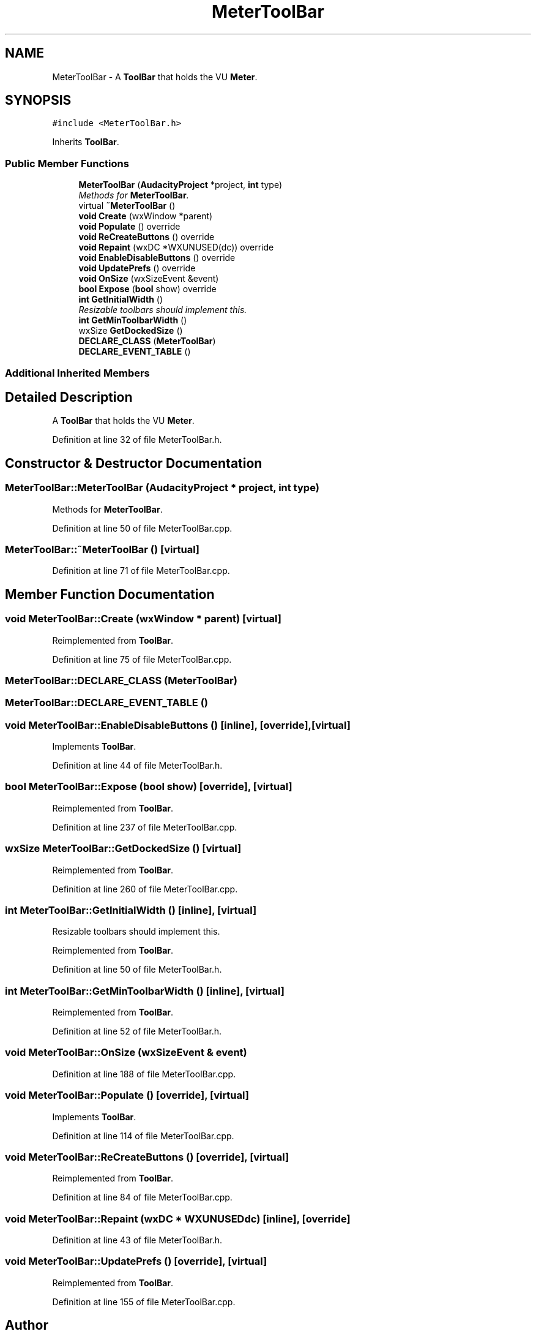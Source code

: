 .TH "MeterToolBar" 3 "Thu Apr 28 2016" "Audacity" \" -*- nroff -*-
.ad l
.nh
.SH NAME
MeterToolBar \- A \fBToolBar\fP that holds the VU \fBMeter\fP\&.  

.SH SYNOPSIS
.br
.PP
.PP
\fC#include <MeterToolBar\&.h>\fP
.PP
Inherits \fBToolBar\fP\&.
.SS "Public Member Functions"

.in +1c
.ti -1c
.RI "\fBMeterToolBar\fP (\fBAudacityProject\fP *project, \fBint\fP type)"
.br
.RI "\fIMethods for \fBMeterToolBar\fP\&. \fP"
.ti -1c
.RI "virtual \fB~MeterToolBar\fP ()"
.br
.ti -1c
.RI "\fBvoid\fP \fBCreate\fP (wxWindow *parent)"
.br
.ti -1c
.RI "\fBvoid\fP \fBPopulate\fP () override"
.br
.ti -1c
.RI "\fBvoid\fP \fBReCreateButtons\fP () override"
.br
.ti -1c
.RI "\fBvoid\fP \fBRepaint\fP (wxDC *WXUNUSED(dc)) override"
.br
.ti -1c
.RI "\fBvoid\fP \fBEnableDisableButtons\fP () override"
.br
.ti -1c
.RI "\fBvoid\fP \fBUpdatePrefs\fP () override"
.br
.ti -1c
.RI "\fBvoid\fP \fBOnSize\fP (wxSizeEvent &event)"
.br
.ti -1c
.RI "\fBbool\fP \fBExpose\fP (\fBbool\fP show) override"
.br
.ti -1c
.RI "\fBint\fP \fBGetInitialWidth\fP ()"
.br
.RI "\fIResizable toolbars should implement this\&. \fP"
.ti -1c
.RI "\fBint\fP \fBGetMinToolbarWidth\fP ()"
.br
.ti -1c
.RI "wxSize \fBGetDockedSize\fP ()"
.br
.ti -1c
.RI "\fBDECLARE_CLASS\fP (\fBMeterToolBar\fP)"
.br
.ti -1c
.RI "\fBDECLARE_EVENT_TABLE\fP ()"
.br
.in -1c
.SS "Additional Inherited Members"
.SH "Detailed Description"
.PP 
A \fBToolBar\fP that holds the VU \fBMeter\fP\&. 
.PP
Definition at line 32 of file MeterToolBar\&.h\&.
.SH "Constructor & Destructor Documentation"
.PP 
.SS "MeterToolBar::MeterToolBar (\fBAudacityProject\fP * project, \fBint\fP type)"

.PP
Methods for \fBMeterToolBar\fP\&. 
.PP
Definition at line 50 of file MeterToolBar\&.cpp\&.
.SS "MeterToolBar::~MeterToolBar ()\fC [virtual]\fP"

.PP
Definition at line 71 of file MeterToolBar\&.cpp\&.
.SH "Member Function Documentation"
.PP 
.SS "\fBvoid\fP MeterToolBar::Create (wxWindow * parent)\fC [virtual]\fP"

.PP
Reimplemented from \fBToolBar\fP\&.
.PP
Definition at line 75 of file MeterToolBar\&.cpp\&.
.SS "MeterToolBar::DECLARE_CLASS (\fBMeterToolBar\fP)"

.SS "MeterToolBar::DECLARE_EVENT_TABLE ()"

.SS "\fBvoid\fP MeterToolBar::EnableDisableButtons ()\fC [inline]\fP, \fC [override]\fP, \fC [virtual]\fP"

.PP
Implements \fBToolBar\fP\&.
.PP
Definition at line 44 of file MeterToolBar\&.h\&.
.SS "\fBbool\fP MeterToolBar::Expose (\fBbool\fP show)\fC [override]\fP, \fC [virtual]\fP"

.PP
Reimplemented from \fBToolBar\fP\&.
.PP
Definition at line 237 of file MeterToolBar\&.cpp\&.
.SS "wxSize MeterToolBar::GetDockedSize ()\fC [virtual]\fP"

.PP
Reimplemented from \fBToolBar\fP\&.
.PP
Definition at line 260 of file MeterToolBar\&.cpp\&.
.SS "\fBint\fP MeterToolBar::GetInitialWidth ()\fC [inline]\fP, \fC [virtual]\fP"

.PP
Resizable toolbars should implement this\&. 
.PP
Reimplemented from \fBToolBar\fP\&.
.PP
Definition at line 50 of file MeterToolBar\&.h\&.
.SS "\fBint\fP MeterToolBar::GetMinToolbarWidth ()\fC [inline]\fP, \fC [virtual]\fP"

.PP
Reimplemented from \fBToolBar\fP\&.
.PP
Definition at line 52 of file MeterToolBar\&.h\&.
.SS "\fBvoid\fP MeterToolBar::OnSize (wxSizeEvent & event)"

.PP
Definition at line 188 of file MeterToolBar\&.cpp\&.
.SS "\fBvoid\fP MeterToolBar::Populate ()\fC [override]\fP, \fC [virtual]\fP"

.PP
Implements \fBToolBar\fP\&.
.PP
Definition at line 114 of file MeterToolBar\&.cpp\&.
.SS "\fBvoid\fP MeterToolBar::ReCreateButtons ()\fC [override]\fP, \fC [virtual]\fP"

.PP
Reimplemented from \fBToolBar\fP\&.
.PP
Definition at line 84 of file MeterToolBar\&.cpp\&.
.SS "\fBvoid\fP MeterToolBar::Repaint (wxDC * WXUNUSEDdc)\fC [inline]\fP, \fC [override]\fP"

.PP
Definition at line 43 of file MeterToolBar\&.h\&.
.SS "\fBvoid\fP MeterToolBar::UpdatePrefs ()\fC [override]\fP, \fC [virtual]\fP"

.PP
Reimplemented from \fBToolBar\fP\&.
.PP
Definition at line 155 of file MeterToolBar\&.cpp\&.

.SH "Author"
.PP 
Generated automatically by Doxygen for Audacity from the source code\&.
